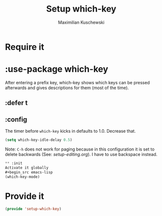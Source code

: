 #+TITLE: Setup which-key
#+DESCRIPTION: Describes all possible keys after a key-group key is pressed
#+AUTHOR: Maximilian Kuschewski
#+PROPERTY: my-file-type emacs-config-package
* Require it
* :use-package which-key
After entering a prefix key, which-key shows which keys can be pressed
afterwards and gives descriptions for them (most of the time).
** :defer t
** :config
The timer before =which-key= kicks in defaults to 1.0. Decrease that.
#+begin_src emacs-lisp
(setq which-key-idle-delay 0.5)
#+end_src

Note: =C-h= does not work for paging because in this configuration it is set to
delete backwards (See: [[setup-editing.org]]). I have to use backspace instead.
#+begin_src emacs-lisp
** :init
Activate it globally
#+begin_src emacs-lisp
(which-key-mode)
#+end_src
* Provide it
#+begin_src emacs-lisp
(provide 'setup-which-key)
#+end_src
